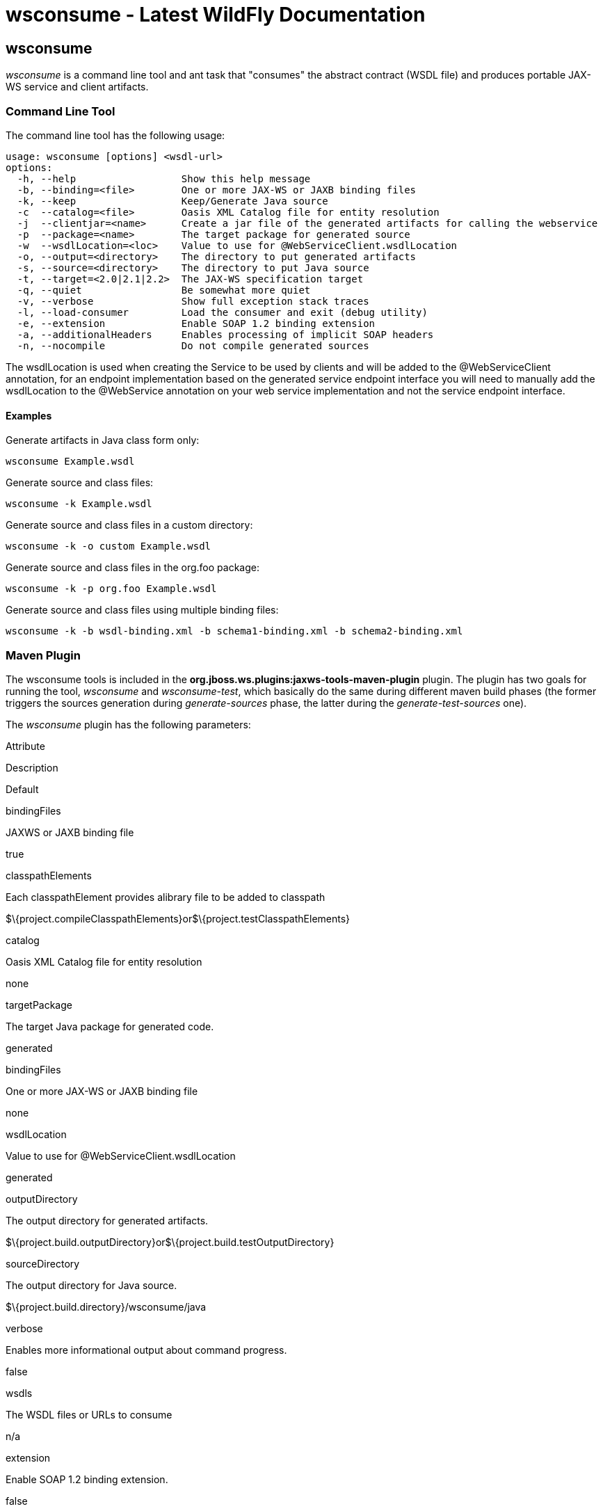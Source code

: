 wsconsume - Latest WildFly Documentation
========================================

[[wsconsume]]
wsconsume
---------

_wsconsume_ is a command line tool and ant task that "consumes" the
abstract contract (WSDL file) and produces portable JAX-WS service and
client artifacts.

[[command-line-tool]]
Command Line Tool
~~~~~~~~~~~~~~~~~

The command line tool has the following usage:

[source,java]
----
usage: wsconsume [options] <wsdl-url>
options:
  -h, --help                  Show this help message
  -b, --binding=<file>        One or more JAX-WS or JAXB binding files
  -k, --keep                  Keep/Generate Java source
  -c  --catalog=<file>        Oasis XML Catalog file for entity resolution
  -j  --clientjar=<name>      Create a jar file of the generated artifacts for calling the webservice
  -p  --package=<name>        The target package for generated source
  -w  --wsdlLocation=<loc>    Value to use for @WebServiceClient.wsdlLocation
  -o, --output=<directory>    The directory to put generated artifacts
  -s, --source=<directory>    The directory to put Java source
  -t, --target=<2.0|2.1|2.2>  The JAX-WS specification target
  -q, --quiet                 Be somewhat more quiet
  -v, --verbose               Show full exception stack traces
  -l, --load-consumer         Load the consumer and exit (debug utility)
  -e, --extension             Enable SOAP 1.2 binding extension
  -a, --additionalHeaders     Enables processing of implicit SOAP headers
  -n, --nocompile             Do not compile generated sources
----

The wsdlLocation is used when creating the Service to be used by clients
and will be added to the @WebServiceClient annotation, for an endpoint
implementation based on the generated service endpoint interface you
will need to manually add the wsdlLocation to the @WebService annotation
on your web service implementation and not the service endpoint
interface.

[[examples]]
Examples
^^^^^^^^

Generate artifacts in Java class form only:

[source,java]
----
wsconsume Example.wsdl
----

Generate source and class files:

[source,java]
----
wsconsume -k Example.wsdl
----

Generate source and class files in a custom directory:

[source,java]
----
wsconsume -k -o custom Example.wsdl
----

Generate source and class files in the org.foo package:

[source,java]
----
wsconsume -k -p org.foo Example.wsdl
----

Generate source and class files using multiple binding files:

[source,java]
----
wsconsume -k -b wsdl-binding.xml -b schema1-binding.xml -b schema2-binding.xml
----

[[maven-plugin]]
Maven Plugin
~~~~~~~~~~~~

The wsconsume tools is included in the
*org.jboss.ws.plugins:jaxws-tools-maven-plugin* plugin. The plugin has
two goals for running the tool, _wsconsume_ and _wsconsume-test_, which
basically do the same during different maven build phases (the former
triggers the sources generation during _generate-sources_ phase, the
latter during the _generate-test-sources_ one).

The _wsconsume_ plugin has the following parameters:

Attribute

Description

Default

bindingFiles

JAXWS or JAXB binding file

true

classpathElements

Each classpathElement provides alibrary file to be added to classpath

$\{project.compileClasspathElements}or$\{project.testClasspathElements}

catalog

Oasis XML Catalog file for entity resolution

none

targetPackage

The target Java package for generated code.

generated

bindingFiles

One or more JAX-WS or JAXB binding file

none

wsdlLocation

Value to use for @WebServiceClient.wsdlLocation

generated

outputDirectory

The output directory for generated artifacts.

$\{project.build.outputDirectory}or$\{project.build.testOutputDirectory}

sourceDirectory

The output directory for Java source.

$\{project.build.directory}/wsconsume/java

verbose

Enables more informational output about command progress.

false

wsdls

The WSDL files or URLs to consume

n/a

extension

Enable SOAP 1.2 binding extension.

false

encoding

The charset encoding to use for generated sources.

$\{project.build.sourceEncoding}

argLine

An optional additional argline to be used when running in fork mode;can
be used to set endorse dir, enable debugging,
etc.Example<argLine>-Djava.endorsed.dirs=...</argLine>

none

fork

Whether or not to run the generation task in a separate VM.

false

target

A preference for the JAX-WS specification target

Depends on the underlying stack and endorsed dirs if any

[[examples-1]]
Examples
^^^^^^^^

You can use _wsconsume_ in your own project build simply referencing the
_jaxws-tools-maven-plugin_ in the configured plugins in your pom.xml
file.

The following example makes the plugin consume the test.wsdl file and
generate SEI and wrappers' java sources. The generated sources are then
compiled together with the other project classes.

[source,java]
----
<build>
  <plugins>
    <plugin>
      <groupId>org.jboss.ws.plugins</groupId>
      <artifactId>jaxws-tools-maven-plugin</artifactId>
      <version>1.2.0.Beta1</version>
      <configuration>
        <wsdls>
          <wsdl>${basedir}/test.wsdl</wsdl>
        </wsdls>
      </configuration>
      <executions>
        <execution>
          <goals>
            <goal>wsconsume</goal>
          </goals>
        </execution>
      </executions>
    </plugin>
  </plugins>
</build>
----

You can also specify multiple wsdl files, as well as force the target
package, enable SOAP 1.2 binding and turn the tool's verbose mode on:

[source,java]
----
<build>
  <plugins>
    <plugin>
      <groupId>org.jboss.ws.plugins</groupId>
      <artifactId>jaxws-tools-maven-plugin</artifactId>
      <version>1.2.0.Beta1</version>
      <configuration>
       <wsdls>
        <wsdl>${basedir}/test.wsdl</wsdl>
        <wsdl>${basedir}/test2.wsdl</wsdl>
       </wsdls>
       <targetPackage>foo.bar</targetPackage>
       <extension>true</extension>
       <verbose>true</verbose>
      </configuration>
      <executions>
        <execution>
          <goals>
            <goal>wsconsume</goal>
          </goals>
        </execution>
      </executions>
    </plugin>
  </plugins>
</build>
----

Finally, if the wsconsume invocation is required for consuming a wsdl to
be used in your testsuite only, you might want to use the
_wsconsume-test_ goal as follows:

[source,java]
----
<build>
  <plugins>
    <plugin>
      <groupId>org.jboss.ws.plugins</groupId>
      <artifactId>jaxws-tools-maven-plugin</artifactId>
      <version>1.2.0.Beta1</version>
      <configuration>
        <wsdls>
          <wsdl>${basedir}/test.wsdl</wsdl>
        </wsdls>
      </configuration>
      <executions>
        <execution>
          <goals>
            <goal>wsconsume-test</goal>
          </goals>
        </execution>
      </executions>
    </plugin>
  </plugins>
</build>
----

Plugin stack dependencyThe plugin itself does not have an explicit
dependency to a JBossWS stack, as it's meant for being used with
implementations of any supported version of the _JBossWS SPI_. So the
user is expected to set a dependency in his own `pom.xml` to the desired
_JBossWS_ stack version. The plugin will rely on the that for using the
proper tooling.

[source,java]
----
<dependencies>
  <dependency>
    <groupId>org.jboss.ws.cxf</groupId>
    <artifactId>jbossws-cxf-client</artifactId>
    <version>4.0.0.GA</version>
  </dependency>
</dependencies>
----

Be careful when using this plugin with the Maven War Plugin as that
include any project dependency into the generated application war
archive. You might want to set `<scope>provided</scope>` for the
_JBossWS_ stack dependency to avoid that.

Up to version 1.1.2.Final, the _artifactId_ of the plugin was
*maven-jaxws-tools-plugin*.

[[ant-task]]
Ant Task
~~~~~~~~

 The _wsconsume_ Ant task ( _org.jboss.ws.tools.ant.WSConsumeTask_) has
the following attributes:

Attribute

Description

Default

fork

Whether or not to run the generation task in a separate VM.

true

keep

Keep/Enable Java source code generation.

false

catalog

Oasis XML Catalog file for entity resolution

none

package

The target Java package for generated code.

generated

binding

A JAX-WS or JAXB binding file

none

wsdlLocation

Value to use for @WebServiceClient.wsdlLocation

generated

encoding

The charset encoding to use for generated sources

n/a

destdir

The output directory for generated artifacts.

"output"

sourcedestdir

The output directory for Java source.

value of destdir

target

The JAX-WS specification target. Allowed values are 2.0, 2.1 and 2.2

 

verbose

Enables more informational output about command progress.

false

wsdl

The WSDL file or URL

n/a

extension

Enable SOAP 1.2 binding extension.

false

additionalHeaders

Enables processing of implicit SOAP headers

false

Users also need to put streamBuffer.jar and stax-ex.jar to the classpath
of the ant task to generate the appropriate artefacts.

The wsdlLocation is used when creating the Service to be used by clients
and will be added to the @WebServiceClient annotation, for an endpoint
implementation based on the generated service endpoint interface you
will need to manually add the wsdlLocation to the @WebService annotation
on your web service implementation and not the service endpoint
interface.

Also, the following nested elements are supported:

Element

Description

Default

binding

A JAXWS or JAXB binding file

none

jvmarg

Allows setting of custom jvm arguments

 

[[examples-2]]
Examples
^^^^^^^^

Generate JAX-WS source and classes in a separate JVM with separate
directories, a custom wsdl location attribute, and a list of binding
files from foo.wsdl:

[source,java]
----
<wsconsume
  fork="true"
  verbose="true"
  destdir="output"
  sourcedestdir="gen-src"
  keep="true"
  wsdllocation="handEdited.wsdl"
  wsdl="foo.wsdl">
  <binding dir="binding-files" includes="*.xml" excludes="bad.xml"/>
</wsconsume>
----
